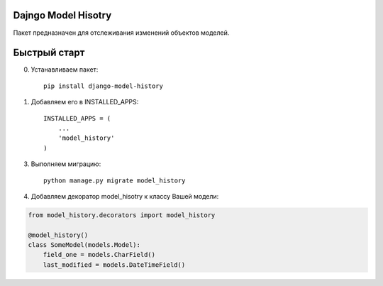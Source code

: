 =====
Dajngo Model Hisotry
=====

Пакет предназначен для отслеживания изменений объектов моделей.

=====
Быстрый старт
=====
0. Устанавливаем пакет::

    pip install django-model-history

1. Добавляем его в INSTALLED_APPS::

    INSTALLED_APPS = (
        ...
        'model_history'
    )

3. Выполняем миграцию::

    python manage.py migrate model_history

4. Добавляем декоратор model_hisotry к классу Вашей модели:

.. code-block:: python

    from model_history.decorators import model_history

    @model_history()
    class SomeModel(models.Model):
        field_one = models.CharField()
        last_modified = models.DateTimeField()
